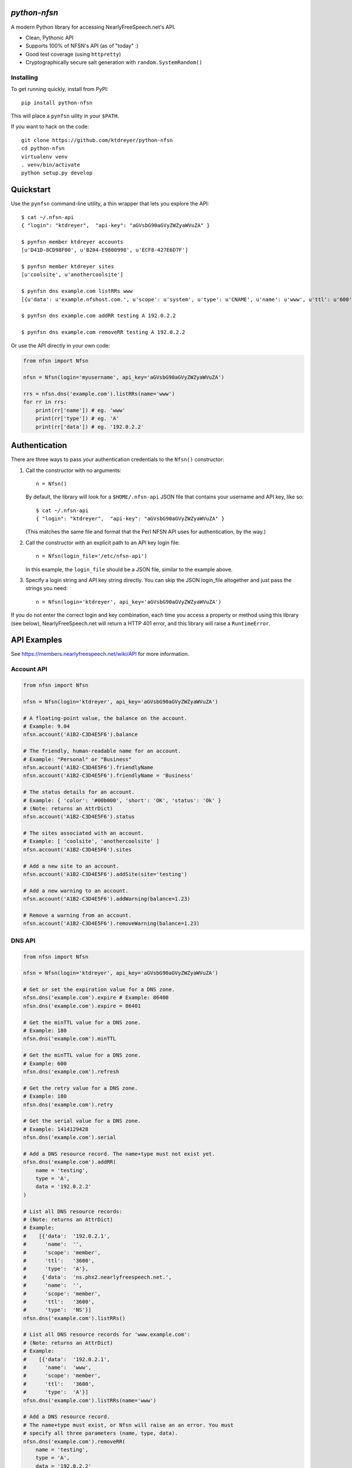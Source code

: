 `python-nfsn`
=============

.. image:: https://travis-ci.org/ktdreyer/python-nfsn.svg?branch=master
       :target: https://travis-ci.org/ktdreyer/python-nfsn

.. image:: https://coveralls.io/repos/ktdreyer/python-nfsn/badge.svg?branch=master&service=github
     :target: https://coveralls.io/github/ktdreyer/python-nfsn?branch=master

.. image:: https://badge.fury.io/py/python-nfsn.svg
          :target: https://badge.fury.io/py/python-nfsn

A modern Python library for accessing NearlyFreeSpeech.net's API.

* Clean, Pythonic API
* Supports 100% of NFSN's API (as of "today" :)
* Good test coverage (using ``httpretty``)
* Cryptographically secure salt generation with ``random.SystemRandom()``

Installing
----------

To get running quickly, install from PyPI::

    pip install python-nfsn

This will place a ``pynfsn`` uility in your ``$PATH``.

If you want to hack on the code::

    git clone https://github.com/ktdreyer/python-nfsn
    cd python-nfsn
    virtualenv venv
    . venv/bin/activate
    python setup.py develop


Quickstart
==========

Use the ``pynfsn`` command-line utility, a thin wrapper that lets you explore
the API::

    $ cat ~/.nfsn-api
    { "login": "ktdreyer",  "api-key": "aGVsbG90aGVyZWZyaWVuZA" }

    $ pynfsn member ktdreyer accounts
    [u'D41D-8CD98F00', u'B204-E9800998', u'ECF8-427E6D7F']

    $ pynfsn member ktdreyer sites
    [u'coolsite', u'anothercoolsite']

    $ pynfsn dns example.com listRRs www
    [{u'data': u'example.nfshost.com.', u'scope': u'system', u'type': u'CNAME', u'name': u'www', u'ttl': u'600'}]

    $ pynfsn dns example.com addRR testing A 192.0.2.2

    $ pynfsn dns example.com removeRR testing A 192.0.2.2


Or use the API directly in your own code:

.. code-block:: python

    from nfsn import Nfsn

    nfsn = Nfsn(login='myusername', api_key='aGVsbG90aGVyZWZyaWVuZA')

    rrs = nfsn.dns('example.com').listRRs(name='www')
    for rr in rrs:
        print(rr['name']) # eg. 'www'
        print(rr['type']) # eg. 'A'
        print(rr['data']) # eg. '192.0.2.2'


Authentication
==============

There are three ways to pass your authentication credentials to the ``Nfsn()``
constructor:

1) Call the constructor with no arguments::

    n = Nfsn()

   By default, the library will look for a ``$HOME/.nfsn-api`` JSON file that
   contains your username and API key, like so::

    $ cat ~/.nfsn-api
    { "login": "ktdreyer",  "api-key": "aGVsbG90aGVyZWZyaWVuZA" }

   (This matches the same file and format that the Perl NFSN API uses for
   authentication, by the way.)

2) Call the constructor with an explicit path to an API key login file::

    n = Nfsn(login_file='/etc/nfsn-api')

   In this example, the ``login_file`` should be a JSON file, similar to the
   example above.

3) Specify a login string and API key string directly. You can skip the JSON
   login_file altogether and just pass the strings you need::

    n = Nfsn(login='ktdreyer', api_key='aGVsbG90aGVyZWZyaWVuZA')

If you do not enter the correct login and key combination, each time you access
a property or method using this library (see below), NearlyFreeSpeech.net will
return a HTTP 401 error, and this library will raise a ``RuntimeError``.


API Examples
============

See https://members.nearlyfreespeech.net/wiki/API for more information.


Account API
-----------

.. code-block:: python

    from nfsn import Nfsn

    nfsn = Nfsn(login='ktdreyer', api_key='aGVsbG90aGVyZWZyaWVuZA')

    # A floating-point value, the balance on the account.
    # Example: 9.04
    nfsn.account('A1B2-C3D4E5F6').balance

    # The friendly, human-readable name for an account.
    # Example: "Personal" or "Business"
    nfsn.account('A1B2-C3D4E5F6').friendlyName
    nfsn.account('A1B2-C3D4E5F6').friendlyName = 'Business'

    # The status details for an account.
    # Example: { 'color': '#00b000', 'short': 'OK', 'status': 'Ok' }
    # (Note: returns an AttrDict)
    nfsn.account('A1B2-C3D4E5F6').status

    # The sites associated with an account.
    # Example: [ 'coolsite', 'anothercoolsite' ]
    nfsn.account('A1B2-C3D4E5F6').sites

    # Add a new site to an account.
    nfsn.account('A1B2-C3D4E5F6').addSite(site='testing')

    # Add a new warning to an account.
    nfsn.account('A1B2-C3D4E5F6').addWarning(balance=1.23)

    # Remove a warning from an account.
    nfsn.account('A1B2-C3D4E5F6').removeWarning(balance=1.23)

DNS API
-------

.. code-block:: python

    from nfsn import Nfsn

    nfsn = Nfsn(login='ktdreyer', api_key='aGVsbG90aGVyZWZyaWVuZA')

    # Get or set the expiration value for a DNS zone.
    nfsn.dns('example.com').expire # Example: 86400
    nfsn.dns('example.com').expire = 86401

    # Get the minTTL value for a DNS zone.
    # Example: 180
    nfsn.dns('example.com').minTTL

    # Get the minTTL value for a DNS zone.
    # Example: 600
    nfsn.dns('example.com').refresh

    # Get the retry value for a DNS zone.
    # Example: 180
    nfsn.dns('example.com').retry

    # Get the serial value for a DNS zone.
    # Example: 1414129428
    nfsn.dns('example.com').serial

    # Add a DNS resource record. The name+type must not exist yet.
    nfsn.dns('example.com').addRR(
        name = 'testing',
        type = 'A',
        data = '192.0.2.2'
    )

    # List all DNS resource records:
    # (Note: returns an AttrDict)
    # Example:
    #    [{'data':  '192.0.2.1',
    #      'name':  '',
    #      'scope': 'member',
    #      'ttl':   '3600',
    #      'type':  'A'},
    #     {'data':  'ns.phx2.nearlyfreespeech.net.',
    #      'name':  '',
    #      'scope': 'member',
    #      'ttl':   '3600',
    #      'type':  'NS'}]
    nfsn.dns('example.com').listRRs()

    # List all DNS resource records for 'www.example.com':
    # (Note: returns an AttrDict)
    # Example:
    #    [{'data':  '192.0.2.1',
    #      'name':  'www',
    #      'scope': 'member',
    #      'ttl':   '3600',
    #      'type':  'A'}]
    nfsn.dns('example.com').listRRs(name='www')

    # Add a DNS resource record.
    # The name+type must exist, or Nfsn will raise an an error. You must
    # specify all three parameters (name, type, data).
    nfsn.dns('example.com').removeRR(
        name = 'testing',
        type = 'A',
        data = '192.0.2.2'
    )


Email API
---------

.. code-block:: python

    from nfsn import Nfsn

    nfsn = Nfsn(login='ktdreyer', api_key='aGVsbG90aGVyZWZyaWVuZA')

    # List all email forwarding.
    # Example: { 'hello': 'customerservice@example.net'}
    # (Note: returns an AttrDict)
    nfsn.email('example.com').listForwards()

    # Forward all 'hi@example.com' mail to 'h@example.net':
    nfsn.email('example.com').setForward(forward='hi', dest_email='h@example.net')
    # ... And remove the email forward:
    nfsn.email('example.com').removeForward(forward='hi')


Member API
----------

.. code-block:: python

    from nfsn import Nfsn

    nfsn = Nfsn(login='ktdreyer', api_key='aGVsbG90aGVyZWZyaWVuZA')

    # Get a list of all accounts belonging to a member.
    # Example: [ 'A1B2-C3D4E5F6' ]
    nfsn.member('ktdreyer').accounts

    # Get a list of all sites belonging to a member.
    # Example: [ 'coolsite', 'anothercoolsite' ]
    nfsn.member('ktdreyer').sites

Site API
--------

.. code-block:: python

    from nfsn import Nfsn

    nfsn = Nfsn(login='ktdreyer', api_key='aGVsbG90aGVyZWZyaWVuZA')

    # Add or remove an alias for a site:
    nfsn.site('mycoolsite').addAlias(alias='mobile.example.com')
    nfsn.site('mycoolsite').removeAlias(alias='mobile.example.com')


Types and Errors
================

Note that since we use `Beanbag <https://pypi.python.org/pypi/beanbag>`_
internally, when we return a dict value, it is really an `AttrDict
<https://pypi.python.org/pypi/attrdict>`_. If you want to convert the value to
a plain dict, you will need to use the ``+`` operator. Prepend the value with a
``+`` sign, like so::

    rrs = nfsn.dns('example.com').listRRs()
    print +rrs

If you try to access a non-existent property or method, NearlyFreeSpeech.net
will return a HTTP 404 Not Found error, and this library will raise a
``BeanBagException``.


License and Copyright
=====================

This software is CC0 1.0 Universal (CC0 1.0) Public Domain Dedication.
